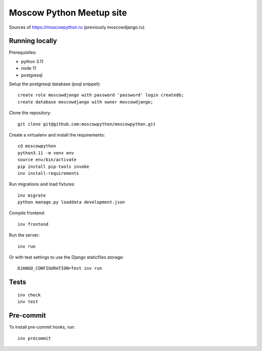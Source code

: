 Moscow Python Meetup site
=========================

Sources of https://moscowpython.ru (previously moscowdjango.ru)


Running locally
---------------

Prerequisites:

- python 3.11
- node 11
- postgresql

Setup the postgresql database (psql snippet)::

    create role moscowdjango with password 'password' login createdb;
    create database moscowdjango with owner moscowdjango;

Clone the repository::

    git clone git@github.com:moscowpython/moscowpython.git

Create a virtualenv and install the requirements::

    cd moscowpython
    python3.11 -m venv env
    source env/bin/activate
    pip install pip-tools invoke
    inv install-requirements

Run migrations and load fixtures::

    inv migrate
    python manage.py loaddata development.json

Compile frontend::

    inv frontend

Run the server::

    inv run

Or with test settings to use the Django staticfiles storage::

    DJANGO_CONFIGURATION=Test inv run

Tests
-----
::

    inv check
    inv test

Pre-commit
----------

To install pre-commit hooks, run::

    inv precommit
